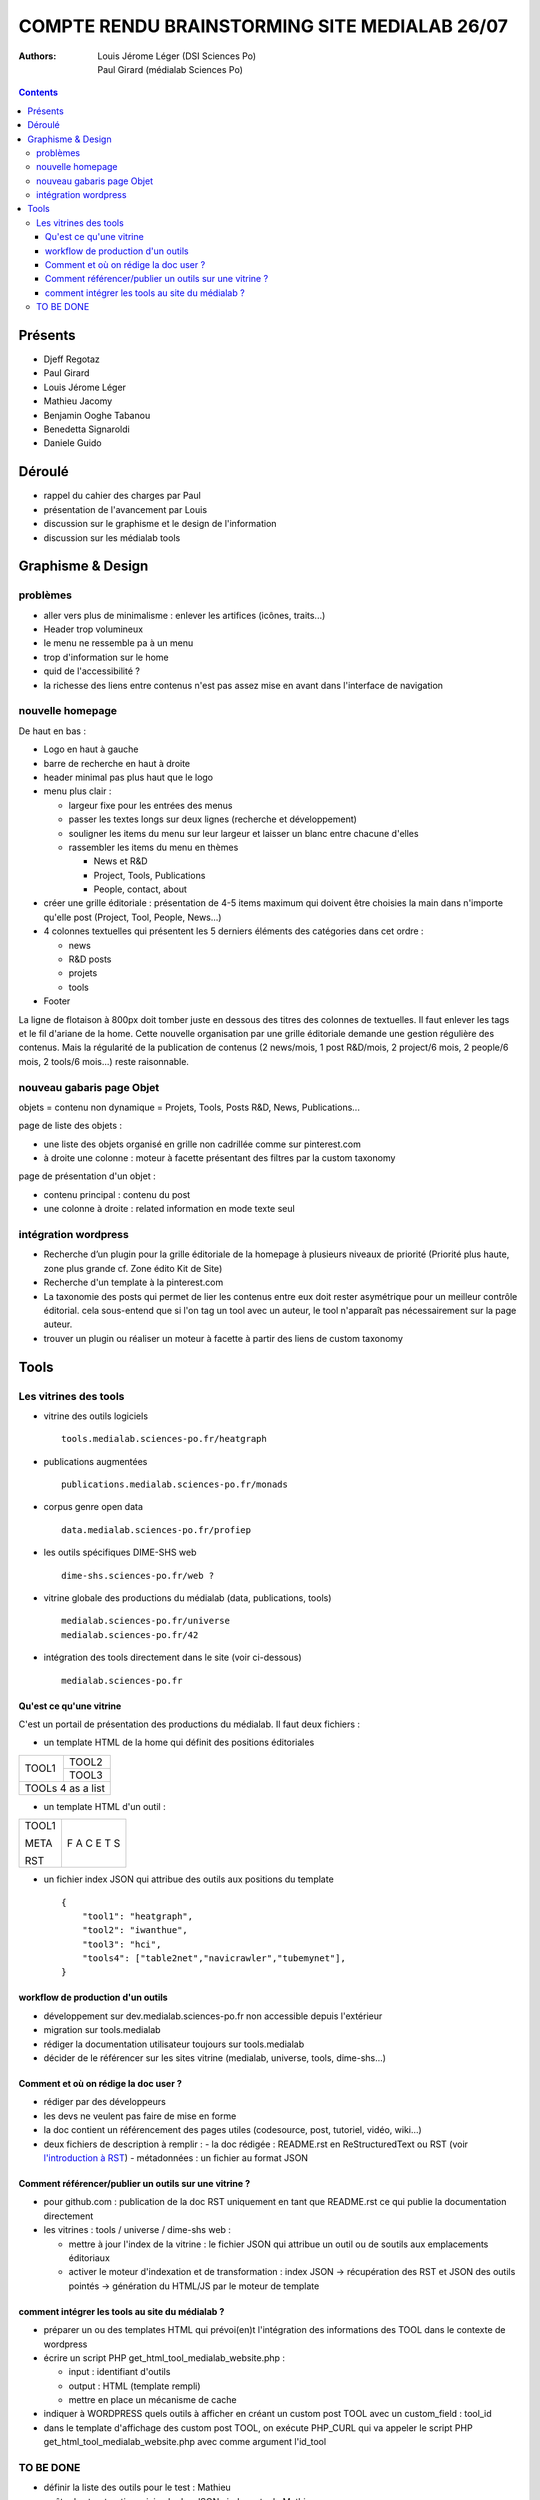 **********************************************
COMPTE RENDU BRAINSTORMING SITE MEDIALAB 26/07
**********************************************
 

:Authors: Louis Jérome Léger (DSI Sciences Po), Paul Girard (médialab Sciences Po)


.. contents::


Présents
--------

- Djeff Regotaz
- Paul Girard
- Louis Jérome Léger
- Mathieu Jacomy
- Benjamin Ooghe Tabanou
- Benedetta Signaroldi
- Daniele Guido

Déroulé
-------

- rappel du cahier des charges par Paul
- présentation de l'avancement par Louis
- discussion sur le graphisme et le design de l'information
- discussion sur les médialab tools

Graphisme & Design
------------------
 
problèmes
_________

- aller vers plus de minimalisme : enlever les artifices (icônes, traits...)
- Header trop volumineux
- le menu ne ressemble pa à un menu
- trop d'information sur le home
- quid de l'accessibilité ?
- la richesse des liens entre contenus n'est pas assez mise en avant dans l'interface de navigation 
 
nouvelle homepage
__________________

De haut en bas : 

- Logo en haut à gauche
- barre de recherche en haut à droite
- header minimal pas plus haut que le logo
- menu plus clair :

  - largeur fixe pour les entrées des menus
  - passer les textes longs sur deux lignes (recherche et développement)
  - souligner les items du menu sur leur largeur et laisser un blanc entre chacune d'elles
  - rassembler les items du menu en thèmes

    - News et R&D
    - Project, Tools, Publications
    - People, contact, about 

- créer une grille éditoriale : présentation de 4-5 items maximum qui doivent être choisies la main dans n'importe qu'elle post (Project, Tool, People, News...)
- 4 colonnes textuelles qui présentent les 5 derniers éléments des catégories dans cet ordre :   

  - news
  - R&D posts
  - projets
  - tools

- Footer

La ligne de flotaison à 800px doit tomber juste en dessous des titres des colonnes de textuelles.
Il faut enlever les tags et le fil d'ariane de la home.
Cette nouvelle organisation par une grille éditoriale demande une gestion régulière des contenus.
Mais la régularité de la publication de contenus (2 news/mois, 1 post R&D/mois, 2 project/6 mois, 2 people/6 mois, 2 tools/6 mois...) reste raisonnable.

 
nouveau gabaris page Objet
__________________________

objets = contenu non dynamique = Projets, Tools, Posts R&D, News, Publications...

page de liste des objets :

- une liste des objets organisé en grille non cadrillée comme sur pinterest.com
- à droite une colonne : moteur à facette présentant des filtres par la custom taxonomy

page de présentation d'un objet : 

- contenu principal : contenu du post
- une colonne à droite : related information en mode texte seul

intégration wordpress
_____________________
 
- Recherche d’un plugin pour la grille éditoriale de la homepage à plusieurs niveaux de priorité (Priorité plus haute, zone plus grande cf. Zone édito Kit de Site)
- Recherche d'un template à la pinterest.com
- La taxonomie des posts qui permet de lier les contenus entre eux doit rester asymétrique pour un meilleur contrôle éditorial. cela sous-entend que si l'on tag un tool avec un auteur, le tool n'apparaît pas nécessairement sur la page auteur.
- trouver un plugin ou réaliser un moteur à facette à partir des liens de custom taxonomy

Tools
-----

Les vitrines des tools
______________________

- vitrine des outils logiciels ::
    
    tools.medialab.sciences-po.fr/heatgraph

- publications augmentées ::

    publications.medialab.sciences-po.fr/monads

- corpus genre open data ::

    data.medialab.sciences-po.fr/profiep

- les outils spécifiques DIME-SHS web ::

    dime-shs.sciences-po.fr/web ?

- vitrine globale des productions du médialab (data, publications, tools) ::

    medialab.sciences-po.fr/universe
    medialab.sciences-po.fr/42

- intégration des tools directement dans le site (voir ci-dessous) ::

    medialab.sciences-po.fr 


Qu'est ce qu'une vitrine
########################

C'est un portail de présentation des productions du médialab.
Il faut deux fichiers :

- un template HTML de la home qui définit des positions éditoriales

+----------------+-----------+
|                |           |
|       TOOL1    |   TOOL2   |
|                +-----------+
|                |   TOOL3   |
+----------------+-----------+ 
|      TOOLs 4 as a list     |
+----------------------------+

 
- un template HTML d'un outil :

+----------------+------+
|                |   F  |
|     TOOL1      |   A  |
|                |   C  |
|     META       |   E  |
|                |   T  |
|     RST        |   S  |
+----------------+------+ 

- un fichier index JSON qui attribue des outils aux positions du template ::

    {
        "tool1": "heatgraph",
        "tool2": "iwanthue",
        "tool3": "hci",
        "tools4": ["table2net","navicrawler","tubemynet"],
    }


workflow de production d'un outils 
##################################

- développement sur dev.medialab.sciences-po.fr non accessible depuis l'extérieur
- migration sur tools.medialab
- rédiger la documentation utilisateur toujours sur tools.medialab
- décider de le référencer sur les sites vitrine (medialab, universe, tools, dime-shs...)

Comment et où on rédige la doc user ?
#####################################

- rédiger par des développeurs
- les devs ne veulent pas faire de mise en forme
- la doc contient un référencement des pages utiles (codesource, post, tutoriel, vidéo, wiki…)
- deux fichiers de description à remplir : 
  - la doc rédigée : README.rst en ReStructuredText ou RST (voir `l'introduction à RST <http://docutils.sourceforge.net/docs/user/rst/quickref.html/>`_)
  - métadonnées : un fichier au format JSON

Comment référencer/publier un outils sur une vitrine ?
######################################################

- pour github.com : publication de la doc RST uniquement en tant que README.rst ce qui publie la documentation directement
- les vitrines : tools / universe / dime-shs web : 

  - mettre à jour l'index de la vitrine : le fichier JSON qui attribue un outil ou de soutils aux emplacements éditoriaux
  - activer le moteur d'indexation et de transformation : index JSON -> récupération des RST et JSON des outils pointés -> génération du HTML/JS par le moteur de template

comment intégrer les tools au site du médialab ?
################################################

- préparer un ou des templates HTML qui prévoi(en)t l'intégration des informations des TOOL dans le contexte de wordpress
- écrire un script PHP get_html_tool_medialab_website.php : 

  - input : identifiant d'outils
  - output : HTML (template rempli)
  - mettre en place un mécanisme de cache

- indiquer à WORDPRESS quels outils à afficher en créant un custom post TOOL avec un custom_field : tool_id
- dans le template d'affichage des custom post TOOL, on exécute PHP_CURL qui va appeler le script PHP get_html_tool_medialab_website.php avec comme argument l'id_tool



TO BE DONE
__________

- définir la liste des outils pour le test : Mathieu 
- arrêter la structuration minimale des JSON : index + tool : Mathieu
- tester SPHYNX pour générer du HTML depuis RST : Paul
- faire les templates HTML des vitrines et des tools : Daniele
- écrire le script qui génère les vitrines : Benjamin (python)
- arrête la structuration des dossiers tools : Paul
- écrire le script qui réponds à wordpress en WSGI / PYTHON
- écrire la partie WORDPRESS                : Louis + Benjamin

Rendez vous le Jeudi 2 Août à 10h au médialab pour faire tout ça